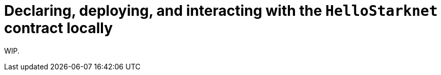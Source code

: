 [id="using_starknet_devnet]

= Declaring, deploying, and interacting with the `HelloStarknet` contract locally

WIP.

// == Introduction

// Welcome to the sixth installment of the "Hello, Starknet!" quickstart series, the official tutorial for starting your journey as a Starknet developer! 🚀

// Local networks – also known as development networks (devnets) – are recommeneded for a fast and private development process. This installment of the series will therefore guide you through the steps necessary to use Starknet Devnet to declase, deploy, and interact with the `HelloStarknet` contract locally.

// == Using Starknet Devnet

// === Starting up a local node

// Starting up a local node using Starknet Devent can be done by simply running:

// [source,shell]
// ----
// starknet-devnet
// ----

// The result should be resemble the following:

// [source,console]
// ----
// Predeployed FeeToken
// ETH Address: 0x49D36570D4E46F48E99674BD3FCC84644DDD6B96F7C741B1562B82F9E004DC7
// STRK Address: 0x04718f5a0fc34cc1af16a1cdee98ffb20c31f5cd61d6ab07201858f4287c938d
// Class Hash: 0x046ded64ae2dead6448e247234bab192a9c483644395b66f2155f2614e5804b0

// Predeployed UDC
// Address: 0x41A78E741E5AF2FEC34B695679BC6891742439F7AFB8484ECD7766661AD02BF
// Class Hash: 0x7B3E05F48F0C69E4A65CE5E076A66271A527AFF2C34CE1083EC6E1526997A69

// Chain ID: SN_SEPOLIA (0x534e5f5345504f4c4941)

// | Account address |  0x34ba56f92265f0868c57d3fe72ecab144fc96f97954bbbc4252cef8e8a979ba
// | Private key     |  0xb137668388dbe9acdfa3bc734cc2c469
// | Public key      |  0x5a5e37c60e77a0318643b111f88413a76af6233c891a0cfb2804106372006d4
// ...
// ----


// === Fetching a Starknet Devnet account

// Upon initialization, Starknet Devnet predeploys a set of funded accounts (along with a universal deployer and fee tokens). This allows to avoid creating and deploying new accounts, and instead simply importing them into Starkli. To import your local node's first predeployed account, run:

// [source,console]
// ----
// starkli account fetch 0x34ba56f92265f0868c57d3fe72ecab144fc96f97954bbbc4252cef8e8a979ba \
// --output ~/.starkli-wallets/devnet/account.json
// --rpc http://127.0.0.1:5050
// ----

// where `0x34ba56f92265f0868c57d3fe72ecab144fc96f97954bbbc4252cef8e8a979ba` its address (as printed out on the local node's initialization) and `http://127.0.0.1:5050` are the local node's default host and port (which can be configured on initialization using the `--host` and `--port` options).

// [NOTE]
// ====
// By default, the set of accounts predeployed by Starknet Devnet changes on each initialization, but using the `--seed` option upon initialization be used to force consistent account addresses between executions.
// ====

// . xref:set-up-an-account.adoc[As previously described], import Devnet's first predeployed accounts to an account file (notice that the address of the fetched account is the same as the one printed out by Devnet):
// +
// [source,bash]
// ----
// starkli account fetch --rpc http://127.0.0.1:5050 0x34ba56f92265f0868c57d3fe72ecab144fc96f97954bbbc4252cef8e8a979ba --output ~/.starkli-wallets/devnet/account.json
// ----
// +
// [NOTE]
// ====
// `http://127.0.0.1:5050` are Devnet's default host and port, which can be configured upon initialization using the `--host` and `--port` options 
// ====
// and create the corresponding keystore file by executing:
// +
// [source,bash]
// ----
// starkli signer keystore from-key ~/.starkli-wallets/devnet/keystore.json
// ----
// +
// and entering `0xb137668388dbe9acdfa3bc734cc2c469` as private key (the same one as the one printed out by Devnet)
// . Now that you have an account set up, you can use Starkli to freely interact with Devnet. For example, you can redeploy Devnet's predeployed universal deployer using the following command:

// [source,bash]
// ----
// starkli deploy --rpc http://127.0.0.1:5050 --account ~/.starkli-wallets/devnet/account.json --keystore ~/.starkli-wallets/devnet/keystore.json 0x7B3E05F48F0C69E4A65CE5E076A66271A527AFF2C34CE1083EC6E1526997A69
// ----